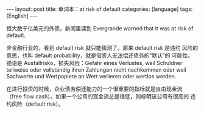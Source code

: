 #+BEGIN_EXPORT html
---
layout: post
title: 单词本：at risk of default
categories: [language]
tags: [English]
---
#+END_EXPORT

恒大数千亿美元的外债，新闻里读到 Evergrande warned that it was at risk
of default.

非金融行业的，看到 default risk 就只能猜测了。原来 default risk 是违约
风险的意思，也叫 default probability，就是借贷人无法偿还债务的“默认”的
可能性。德语是 Ausfallrisko，损失风险：Gefahr eines Verlustes, weil
Schuldner teilweise oder vollständig ihren Zahlungen nicht nachkommen
oder weil Sachwerte und Wertpapiere an Wert verlieren oder wertlos
werden.

在进行投资的时候，企业债务偿还能力的一个很重要的指标就是自由现金流
（free flow cash）。如果一个公司的现金流总是很低，则标明该公司有很高的
违约风险（default risk）。


